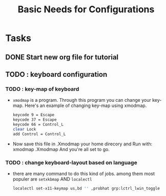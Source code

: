 #+title: Basic Needs for Configurations

* Tasks
** DONE Start new org file for tutorial
	CLOSED: [2022-09-27 Tue 2:16pm]
** TODO : keyboard configuration
*** TODO : key-map of keyboard
	- =xmodmap= is a program. Through this program you can change your key-map.
      Here's an example of changing key-map using xmodmap.
      
      #+begin_src sh
        keycode 9 = Escape
        keycode 37 = Escape
        keycode 66 = Control_L
        clear Lock
        add Control = Control_L
      #+end_src

	- Now save this file in .Xmodmap  your home direcory and Run with: xmodmap .Xmodmap
      And you're all set to go.

*** TODO : change keyboard-layout based on language
	- there are many command to do this kind of jobs.
      among them most populer are =setxkbmap= AND =localectl=

      #+begin_src sh
        localectl set-x11-keymap us,bd '' ,probhat grp:lctrl_lwin_toggle
      #+end_src

#+begin_comment
  *bold* /italic/	+strike-through+ =beacon=
#+end_comment
